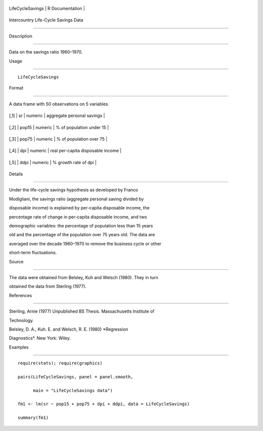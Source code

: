 +--------------------+-------------------+
| LifeCycleSavings   | R Documentation   |
+--------------------+-------------------+

Intercountry Life-Cycle Savings Data
------------------------------------

Description
~~~~~~~~~~~

Data on the savings ratio 1960–1970.

Usage
~~~~~

::

    LifeCycleSavings

Format
~~~~~~

A data frame with 50 observations on 5 variables.

+--------+---------+-----------+-------------------------------------+
| [,1]   | sr      | numeric   | aggregate personal savings          |
+--------+---------+-----------+-------------------------------------+
| [,2]   | pop15   | numeric   | % of population under 15            |
+--------+---------+-----------+-------------------------------------+
| [,3]   | pop75   | numeric   | % of population over 75             |
+--------+---------+-----------+-------------------------------------+
| [,4]   | dpi     | numeric   | real per-capita disposable income   |
+--------+---------+-----------+-------------------------------------+
| [,5]   | ddpi    | numeric   | % growth rate of dpi                |
+--------+---------+-----------+-------------------------------------+

Details
~~~~~~~

Under the life-cycle savings hypothesis as developed by Franco
Modigliani, the savings ratio (aggregate personal saving divided by
disposable income) is explained by per-capita disposable income, the
percentage rate of change in per-capita disposable income, and two
demographic variables: the percentage of population less than 15 years
old and the percentage of the population over 75 years old. The data are
averaged over the decade 1960–1970 to remove the business cycle or other
short-term fluctuations.

Source
~~~~~~

The data were obtained from Belsley, Kuh and Welsch (1980). They in turn
obtained the data from Sterling (1977).

References
~~~~~~~~~~

Sterling, Arnie (1977) Unpublished BS Thesis. Massachusetts Institute of
Technology.

Belsley, D. A., Kuh. E. and Welsch, R. E. (1980) *Regression
Diagnostics*. New York: Wiley.

Examples
~~~~~~~~

::

    require(stats); require(graphics)
    pairs(LifeCycleSavings, panel = panel.smooth,
          main = "LifeCycleSavings data")
    fm1 <- lm(sr ~ pop15 + pop75 + dpi + ddpi, data = LifeCycleSavings)
    summary(fm1)
